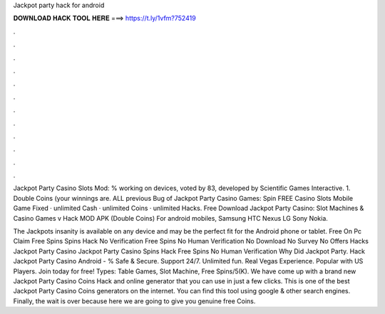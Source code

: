 Jackpot party hack for android



𝐃𝐎𝐖𝐍𝐋𝐎𝐀𝐃 𝐇𝐀𝐂𝐊 𝐓𝐎𝐎𝐋 𝐇𝐄𝐑𝐄 ===> https://t.ly/1vfm?752419



.



.



.



.



.



.



.



.



.



.



.



.

Jackpot Party Casino Slots Mod: % working on devices, voted by 83, developed by Scientific Games Interactive. 1. Double Coins (your winnings are. ALL previous Bug of Jackpot Party Casino Games: Spin FREE Casino Slots Mobile Game Fixed · unlimited Cash · unlimited Coins · unlimited Hacks. Free Download Jackpot Party Casino: Slot Machines & Casino Games v Hack MOD APK (Double Coins) For android mobiles, Samsung HTC Nexus LG Sony Nokia.

The Jackpots insanity is available on any device and may be the perfect fit for the Android phone or tablet. Free On Pc Claim Free Spins Spins Hack No Verification Free Spins No Human Verification No Download No Survey No Offers Hacks Jackpot Party Casino Jackpot Party Casino Spins Hack Free Spins No Human Verification Why Did Jackpot Party. Hack Jackpot Party Casino Android - % Safe & Secure. Support 24/7. Unlimited fun. Real Vegas Experience. Popular with US Players. Join today for free! Types: Table Games, Slot Machine, Free Spins/5(K). We have come up with a brand new Jackpot Party Casino Coins Hack and online generator that you can use in just a few clicks. This is one of the best Jackpot Party Casino Coins generators on the internet. You can find this tool using google & other search engines. Finally, the wait is over because here we are going to give you genuine free Coins.
